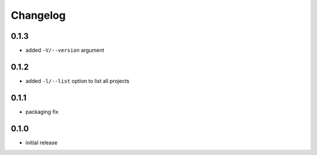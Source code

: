 =========
Changelog
=========

0.1.3
=====

* added ``-V/--version`` argument

0.1.2
=====

* added ``-l/--list`` option to list all projects

0.1.1
=====

* packaging fix

0.1.0
=====

* initial release
